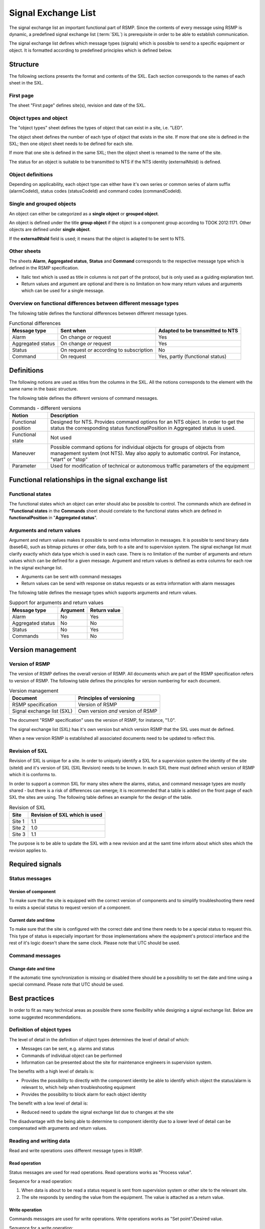 .. _signal-exchange-list:

Signal Exchange List
====================

The signal exchange list an important functional part of RSMP.
Since the contents of every message using RSMP is dynamic, a predefined
signal exchange list (:term:`SXL`) is prerequisite in order to be able to
establish communication.

The signal exchange list defines which message types (signals) which is possible
to send to a specific equipment or object. It is formatted according to
predefined principles which is defined below.

Structure
---------
The following sections presents the format and contents of the SXL. Each
section corresponds to the names of each sheet in the SXL.

First page
^^^^^^^^^^
The sheet "First page" defines site(s), revision and date of the SXL.

Object types and object
^^^^^^^^^^^^^^^^^^^^^^^
The "object types" sheet defines the types of object that can exist in a
site, i.e. "LED".

The object sheet defines the number of each type of object that exists in
the site. If more that one site is defined in the SXL; then one object
sheet needs to be defined for each site.

If more that one site is defined in the same SXL; then the object sheet
is renamed to the name of the site.

The status for an object is suitable to be transmitted to NTS if the
NTS identity (externalNtsId) is defined.

Object definitions
^^^^^^^^^^^^^^^^^^
Depending on applicability, each object type can either have it's own
series or common series of alarm suffix (alarmCodeId), status codes
(statusCodeId) and command codes (commandCodeId).

Single and grouped objects
^^^^^^^^^^^^^^^^^^^^^^^^^^
An object can either be categorized as a **single object** or **grouped
object**.

An object is defined under the title **group object** if the object is a
component group according to TDOK 2012:1171. Other objects are defined
under **single object**.

If the **externalNtsId** field is used; it means that the object is adapted
to be sent to NTS.

Other sheets
^^^^^^^^^^^^
The sheets **Alarm**, **Aggregated status**, **Status** and **Command**
corresponds to the respective message type which is defined in the RSMP
specification.

- Italic text which is used as title in columns is not part of the
  protocol, but is only used as a guiding explanation text.
- Return values and argument are optional and there is no limitation on
  how many return values and arguments which can be used for a single
  message.

Overview on functional differences between different message types
^^^^^^^^^^^^^^^^^^^^^^^^^^^^^^^^^^^^^^^^^^^^^^^^^^^^^^^^^^^^^^^^^^
The following table defines the functional differences between
different message types.

.. tabularcolumns:: |\Yl{0.20}|\Yl{0.40}|\Yl{0.40}|

.. table:: Functional differences

   =================  =========================================  ================================
   Message type       Sent when                                  Adapted to be transmitted to NTS
   =================  =========================================  ================================
   Alarm              On change *or* request                     Yes
   Aggregated status  On change *or* request                     Yes
   Status             On request *or* according to subscription  No
   Command            On request                                 Yes, partly (functional status)
   =================  =========================================  ================================

Definitions
-----------
The following notions are used as titles from the columns in the SXL. All
the notions corresponds to the element with the same name in the
basic structure.

The following table defines the different versions of command messages.

.. tabularcolumns:: |\Yl{0.25}|\Yl{0.75}|

.. table:: Commands - different versions

   +------------------------+-----------------------------------------------+
   | Notion                 | Description                                   |
   +========================+===============================================+
   | Functional position    | Designed for NTS. Provides command options    |
   |                        | for an NTS object. In order to get the status |
   |                        | the corresponding status functionalPosition   |
   |                        | in Aggregated status is used.                 |
   +------------------------+-----------------------------------------------+
   | Functional state       | Not used                                      |
   +------------------------+-----------------------------------------------+
   | Maneuver               | Possible command options for individual       |
   |                        | objects for groups of objects from management |
   |                        | system (not NTS). May also apply to automatic |
   |                        | control. For instance, "start" or "stop"      |
   +------------------------+-----------------------------------------------+
   | Parameter              | Used for modification of technical or         |
   |                        | autonomous traffic parameters of the equipment|
   +------------------------+-----------------------------------------------+

Functional relationships in the signal exchange list
----------------------------------------------------

Functional states
^^^^^^^^^^^^^^^^^
The functional states which an object can enter should also be possible to
control. The commands which are defined in **"Functional states**
in the **Commands** sheet should correlate to the functional states
which are defined in **functionalPosition** in "**Aggregated status**".

Arguments and return values
^^^^^^^^^^^^^^^^^^^^^^^^^^^
Argument and return values makes it possible to send extra information in
messages. It is possible to send binary data (base64), such as bitmap
pictures or other data, both to a site and to supervision system. The
signal exchange list must clarify exactly which data type which is used
in each case. There is no limitation of the number of arguments and
return values which can be defined for a given message. Argument and return
values is defined as extra columns for each row in the signal exchange
list.

- Arguments can be sent with command messages
- Return values can be send with response on status requests or as extra
  information with alarm messages

The following table defines the message types which supports arguments and
return values. 

.. tabularcolumns:: |\Yl{0.20}|\Yl{0.20}|\Yl{0.20}|

.. table:: Support for arguments and return values

   =================  ========  ============
   Message type       Argument  Return value
   =================  ========  ============
   Alarm              No        Yes
   Aggregated status  No        No
   Status             No        Yes
   Commands           Yes       No
   =================  ========  ============

Version management
------------------

Version of RSMP
^^^^^^^^^^^^^^^
The version of RSMP defines the overall version of RSMP. All documents
which are part of the RSMP specification refers to version of RSMP. The
following table defines the principles for version numbering for each
document.

.. tabularcolumns:: |\Yl{0.30}|\Yl{0.40}|

.. table:: Version management

   =================================  ========================
   Document                           Principles of versioning
   =================================  ========================
   RSMP specification                 Version of RSMP
   Signal exchange list (SXL)         Own version *and* version of RSMP
   =================================  ========================

The document "RSMP specification" uses the version of RSMP, for instance, "1.0".

The signal exchange list (SXL) has it's own version but which version RSMP
that the SXL uses must de defined.

When a new version RSMP is established all associated documents need to be
updated to reflect this.

Revision of SXL
^^^^^^^^^^^^^^^
Revision of SXL is unique for a site. In order to uniquely identify a SXL
for a supervision system the identity of the site (siteId) and it's
version of SXL (SXL Revision) needs to be known. In each SXL there must
defined which version of RSMP which it is conforms to.

In order to support a common SXL for many sites where the alarms, status,
and command message types are mostly shared - but there is a risk of
differences can emerge; it is recommended that a table is added on the
front page of each SXL the sites are using. The following table defines
an example for the design of the table.

.. tabularcolumns:: |\Yl{0.10}|\Yl{0.30}|

.. table:: Revision of SXL

   ======  =============================
   Site    Revision of SXL which is used
   ======  =============================
   Site 1  1.1
   Site 2  1.0
   Site 3  1.1
   ======  =============================

The purpose is to be able to update the SXL with a new revision and at the
samt time inform about which sites which the revision applies to.


Required signals
----------------

Status messages
^^^^^^^^^^^^^^^

Version of component
""""""""""""""""""""
To make sure that the site is equipped with the correct version of
components and to simplify troubleshooting there need to exists a special
status to request version of a component.

Current date and time
"""""""""""""""""""""
To make sure that the site is configured with the correct date and time
there needs to be a special status to request this. This type of status is
especially important for those implementations where the equipment's
protocol interface and the rest of it's logic doesn't share the same
clock. Please note that UTC should be used.

Command messages
^^^^^^^^^^^^^^^^

Change date and time
""""""""""""""""""""
If the automatic time synchronization is missing or disabled there should
be a possibility to set the date and time using a special command. Please
note that UTC should be used.

Best practices
--------------
In order to fit as many technical areas as possible there some flexibility
while designing a signal exchange list. Below are some suggested
recommendations.

Definition of object types
^^^^^^^^^^^^^^^^^^^^^^^^^^
The level of detail in the definition of object types determines the level
of detail of which:

- Messages can be sent, e.g. alarms and status
- Commands of individual object can be performed
- Information can be presented about the site for maintenance engineers in
  supervision system.

The benefits with a high level of details is:

- Provides the possibility to directly with the component identity be able
  to identify which object the status/alarm is relevant to, which help when
  troubleshooting equipment
- Provides the possibility to block alarm for each object identity

The benefit with a low level of detail is:

- Reduced need to update the signal exchange list due to changes at the
  site
  
The disadvantage with the being able to determine to component identity due
to a lower level of detail can be compensated with arguments and return
values.

Reading and writing data
^^^^^^^^^^^^^^^^^^^^^^^^
Read and write operations uses different message types in RSMP.

Read operation
""""""""""""""
Status messages are used for read operations. Read operations works
as "Process value".

Sequence for a read operation:

1. When data is about to be read a status request is sent from supervision
   system or other site to the relevant site.
2. The site responds by sending the value from the equipment. The value
   is attached as a return value.

Write operation
"""""""""""""""
Commands messages are used for write operations. Write operations works as
"Set point"/Desired value.

Sequence for a write operation:

1. When data is about be written a command request is sent from
   supervision system or other site the relevant site. The new value
   is attached as an argument.
2. The site is responding with returning the new value from the site,
   using the corresponding command response. The value from the site is
   attached as a return value.
3. The supervision system/other site compares the sent value (desired)
   with the new value from the site (actual value/process value) and can
   determine if the new value could be set or or not.

